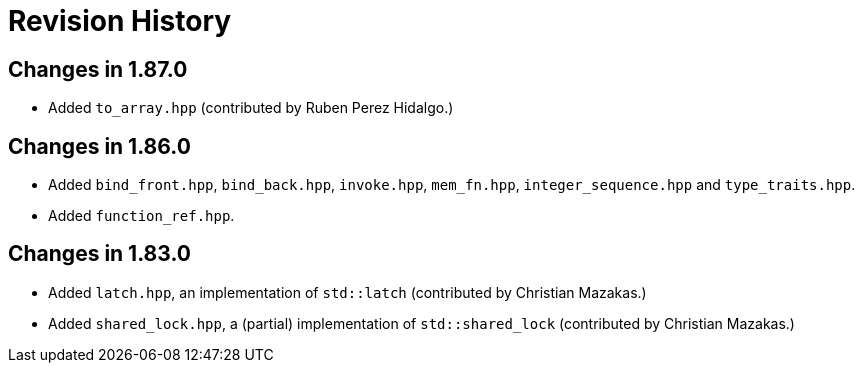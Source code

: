 ////
Copyright 2023 Peter Dimov
Distributed under the Boost Software License, Version 1.0.
https://www.boost.org/LICENSE_1_0.txt
////

[#changelog]
# Revision History
:idprefix: changelog_

## Changes in 1.87.0

* Added `to_array.hpp` (contributed by Ruben Perez Hidalgo.)

## Changes in 1.86.0

* Added `bind_front.hpp`, `bind_back.hpp`, `invoke.hpp`, `mem_fn.hpp`, `integer_sequence.hpp` and `type_traits.hpp`.
* Added `function_ref.hpp`.

## Changes in 1.83.0

* Added `latch.hpp`, an implementation of `std::latch` (contributed by Christian Mazakas.)
* Added `shared_lock.hpp`, a (partial) implementation of `std::shared_lock` (contributed by Christian Mazakas.)
